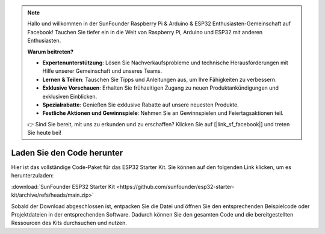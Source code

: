 .. note::

    Hallo und willkommen in der SunFounder Raspberry Pi & Arduino & ESP32 Enthusiasten-Gemeinschaft auf Facebook! Tauchen Sie tiefer ein in die Welt von Raspberry Pi, Arduino und ESP32 mit anderen Enthusiasten.

    **Warum beitreten?**

    - **Expertenunterstützung**: Lösen Sie Nachverkaufsprobleme und technische Herausforderungen mit Hilfe unserer Gemeinschaft und unseres Teams.
    - **Lernen & Teilen**: Tauschen Sie Tipps und Anleitungen aus, um Ihre Fähigkeiten zu verbessern.
    - **Exklusive Vorschauen**: Erhalten Sie frühzeitigen Zugang zu neuen Produktankündigungen und exklusiven Einblicken.
    - **Spezialrabatte**: Genießen Sie exklusive Rabatte auf unsere neuesten Produkte.
    - **Festliche Aktionen und Gewinnspiele**: Nehmen Sie an Gewinnspielen und Feiertagsaktionen teil.

    👉 Sind Sie bereit, mit uns zu erkunden und zu erschaffen? Klicken Sie auf [|link_sf_facebook|] und treten Sie heute bei!

Laden Sie den Code herunter
==============================

Hier ist das vollständige Code-Paket für das ESP32 Starter Kit. Sie können auf den folgenden Link klicken, um es herunterzuladen:

:download:`SunFounder ESP32 Starter Kit <https://github.com/sunfounder/esp32-starter-kit/archive/refs/heads/main.zip>`

Sobald der Download abgeschlossen ist, entpacken Sie die Datei und öffnen Sie den entsprechenden Beispielcode oder Projektdateien in der entsprechenden Software. Dadurch können Sie den gesamten Code und die bereitgestellten Ressourcen des Kits durchsuchen und nutzen.
